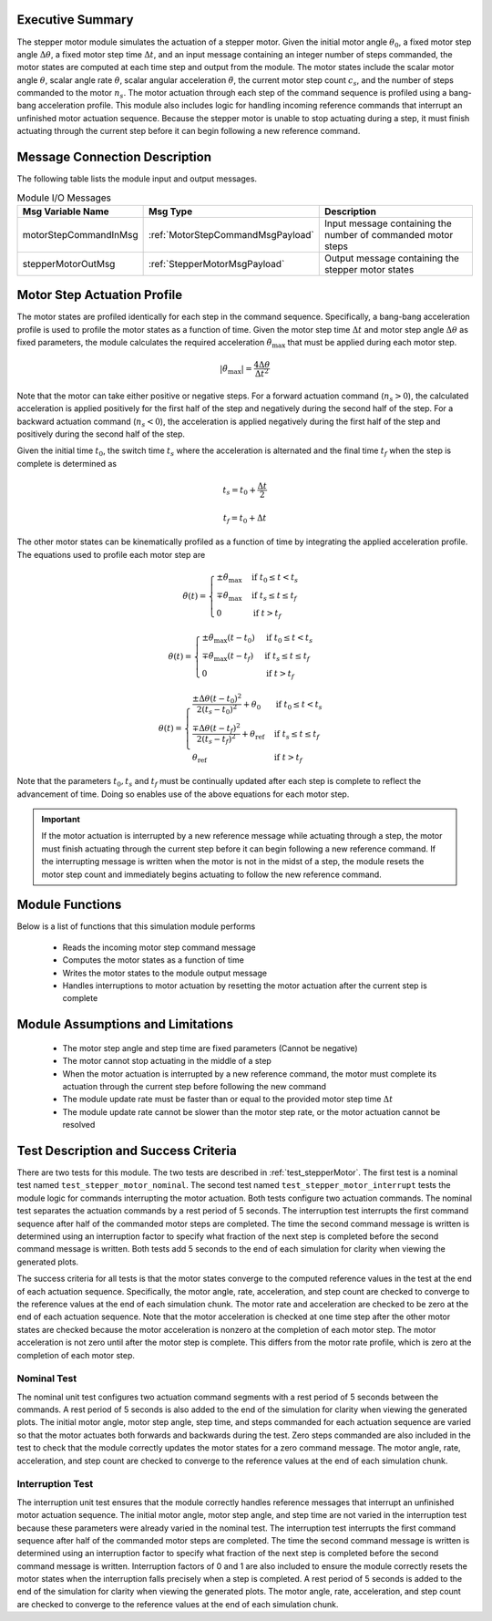 Executive Summary
-----------------
The stepper motor module simulates the actuation of a stepper motor. Given the initial motor angle :math:`\theta_0`, a
fixed motor step angle :math:`\Delta\theta`, a fixed motor step time :math:`\Delta t`, and an input message containing
an integer number of steps commanded, the motor states are computed at each time step and output from the module.
The motor states include the scalar motor angle :math:`\theta`, scalar angle rate :math:`\dot{\theta}`, scalar angular
acceleration :math:`\ddot{\theta}`, the current motor step count :math:`c_s`, and the number of steps commanded to the
motor :math:`n_s`. The motor actuation through each step of the command sequence is profiled using a bang-bang
acceleration profile. This module also includes logic for handling incoming reference commands that interrupt an
unfinished motor actuation sequence. Because the stepper motor is unable to stop actuating during a step, it must
finish actuating through the current step before it can begin following a new reference command.

Message Connection Description
------------------------------
The following table lists the module input and output messages.

.. list-table:: Module I/O Messages
    :widths: 25 25 50
    :header-rows: 1

    * - Msg Variable Name
      - Msg Type
      - Description
    * - motorStepCommandInMsg
      - :ref:`MotorStepCommandMsgPayload`
      - Input message containing the number of commanded motor steps
    * - stepperMotorOutMsg
      - :ref:`StepperMotorMsgPayload`
      - Output message containing the stepper motor states

Motor Step Actuation Profile
----------------------------
The motor states are profiled identically for each step in the command sequence. Specifically, a bang-bang acceleration
profile is used to profile the motor states as a function of time. Given the motor step time :math:`\Delta t` and motor
step angle :math:`\Delta \theta` as fixed parameters, the module calculates the required acceleration
:math:`\ddot{\theta}_{\text{max}}` that must be applied during each motor step.

.. math::
    | \ddot{\theta}_{\text{max}} | = \frac{4 \Delta \theta}{\Delta t^2}

Note that the motor can take either positive or negative steps. For a forward actuation command (:math:`n_s > 0`), the
calculated acceleration is applied positively for the first half of the step and negatively during the second half of
the step. For a backward actuation command (:math:`n_s < 0`), the acceleration is applied negatively during the first
half of the step and positively during the second half of the step.

Given the initial time :math:`t_0`, the switch time :math:`t_s` where the acceleration is alternated and the final time
:math:`t_f` when the step is complete is determined as

.. math::
    t_s = t_0 + \frac{\Delta t}{2}

    t_f = t_0 + \Delta t

The other motor states can be kinematically profiled as a function of time by integrating the applied acceleration
profile. The equations used to profile each motor step are

.. math::
    \ddot{\theta}(t) =
    \begin{cases}
    \pm \ddot{\theta}_{\text{max}}
    & \text{if }
    t_0 \leq t < t_s
    \\
    \mp \ddot{\theta}_{\text{max}}
    & \text{if }
    t_s \leq t \leq t_f
    \\
    0
    & \text{if }
    t > t_f
    \end{cases}

    \dot{\theta}(t) =
    \begin{cases}
    \pm \ddot{\theta}_{\text{max}} (t - t_0)
    & \text{if }
    t_0 \leq t < t_s
    \\
    \mp \ddot{\theta}_{\text{max}} (t - t_f)
    & \text{if }
    t_s \leq t \leq t_f
    \\
    0
    & \text{if }
    t > t_f
    \end{cases}

    \theta(t) =
    \begin{cases}
    \frac{\pm \Delta \theta (t - t_0)^2}{2 (t_s - t_0)^2} + \theta_0
    & \text{if }
    t_0 \leq t < t_s
    \\
    \frac{\mp \Delta \theta (t - t_f)^2}{2 (t_s - t_f)^2} + \theta_{\text{ref}}
    & \text{if }
    t_s \leq t \leq t_f
    \\
    \theta_{\text{ref}}
    & \text{if }
    t > t_f
    \end{cases}

Note that the parameters :math:`t_0, t_s` and :math:`t_f` must be continually updated after each step is complete to
reflect the advancement of time. Doing so enables use of the above equations for each motor step.

.. important::
    If the motor actuation is interrupted by a new reference message while actuating through a step,
    the motor must finish actuating through the current step before it can begin following a new reference command.
    If the interrupting message is written when the motor is not in the midst of a step, the module resets the motor
    step count and immediately begins actuating to follow the new reference command.

Module Functions
----------------
Below is a list of functions that this simulation module performs

    - Reads the incoming motor step command message
    - Computes the motor states as a function of time
    - Writes the motor states to the module output message
    - Handles interruptions to motor actuation by resetting the motor actuation after the current step is complete

Module Assumptions and Limitations
----------------------------------
    - The motor step angle and step time are fixed parameters (Cannot be negative)
    - The motor cannot stop actuating in the middle of a step
    - When the motor actuation is interrupted by a new reference command, the motor must complete its actuation through the current step before following the new command
    - The module update rate must be faster than or equal to the provided motor step time :math:`\Delta t`
    - The module update rate cannot be slower than the motor step rate, or the motor actuation cannot be resolved

Test Description and Success Criteria
-------------------------------------
There are two tests for this module. The two tests are described in :ref:`test_stepperMotor`.
The first test is a nominal test named ``test_stepper_motor_nominal``. The second test named
``test_stepper_motor_interrupt`` tests the module logic for commands interrupting the motor actuation. Both tests
configure two actuation commands. The nominal test separates the actuation commands by a rest period of 5 seconds. The
interruption test interrupts the first command sequence after half of the commanded motor steps are completed. The
time the second command message is written is determined using an interruption factor to specify what fraction of the
next step is completed before the second command message is written. Both tests add 5 seconds to the end of each
simulation for clarity when viewing the generated plots.

The success criteria for all tests is that the motor states converge to the computed reference values in the test at
the end of each actuation sequence. Specifically, the motor angle, rate, acceleration, and step count are checked to
converge to the reference values at the end of each simulation chunk. The motor rate and acceleration are checked to
be zero at the end of each actuation sequence. Note that the motor acceleration is checked at one time step after the
other motor states are checked because the motor acceleration is nonzero at the completion of each motor step. The motor
acceleration is not zero until after the motor step is complete. This differs from the motor rate profile, which
is zero at the completion of each motor step.

Nominal Test
~~~~~~~~~~~~
The nominal unit test configures two actuation command segments with a rest period of 5 seconds between the commands.
A rest period of 5 seconds is also added to the end of the simulation for clarity when viewing the generated plots.
The initial motor angle, motor step angle, step time, and steps commanded for each actuation sequence are varied so
that the motor actuates both forwards and backwards during the test. Zero steps commanded are also included in the
test to check that the module correctly updates the motor states for a zero command message. The motor angle, rate,
acceleration, and step count are checked to converge to the reference values at the end of each simulation chunk.

Interruption Test
~~~~~~~~~~~~~~~~~
The interruption unit test ensures that the module correctly handles reference messages that interrupt an unfinished
motor actuation sequence. The initial motor angle, motor step angle, and step time are not varied in the interruption
test because these parameters were already varied in the nominal test. The interruption test interrupts the first
command sequence after half of the commanded motor steps are completed. The time the second command message is
written is determined using an interruption factor to specify what fraction of the next step is completed before the
second command message is written. Interruption factors of 0 and 1 are also included to ensure the module correctly
resets the motor states when the interruption falls precisely when a step is completed. A rest period of 5 seconds is
added to the end of the simulation for clarity when viewing the generated plots. The motor angle, rate,
acceleration, and step count are checked to converge to the reference values at the end of each simulation chunk.
